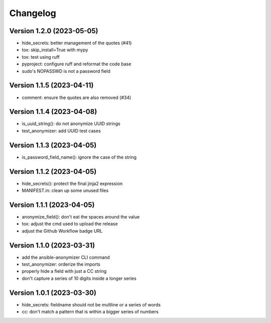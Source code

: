 Changelog
=========

Version 1.2.0 (2023-05-05)
-------------

- hide_secrets: better management of the quotes (#41)
- tox: skip_install=True with mypy
- tox: test using ruff
- pyproject: configure ruff and reformat the code base
- sudo's NOPASSWD is not a password field

Version 1.1.5 (2023-04-11)
-------------

- comment: ensure the quotes are also removed (#34)

Version 1.1.4  (2023-04-08)
-------------

- is_uuid_string(): do not anonymize UUID strings
- test_anonymizer: add UUID test cases

Version 1.1.3  (2023-04-05)
-------------

- is_password_field_name(): ignore the case of the string

Version 1.1.2  (2023-04-05)
-------------

- hide_secrets(): protect the final jinja2 expression
- MANIFEST.in: clean up some unused files

Version 1.1.1 (2023-04-05)
-------------

- anonymize_field(): don't eat the spaces around the value
- tox: adjust the cmd used to upload the release
- adjust the Github Workflow badge URL

Version 1.1.0 (2023-03-31)
-------------

- add the ansible-anonymizer CLI command
- test_anonymizer: orderize the imports
- properly hide a field with just a CC string
- don't capture a series of 10 digits inside a longer series

Version 1.0.1 (2023-03-30)
-------------

- hide_secrets: fieldname should not be multline or a series of words
- cc: don't match a pattern that is within a bigger series of numbers
